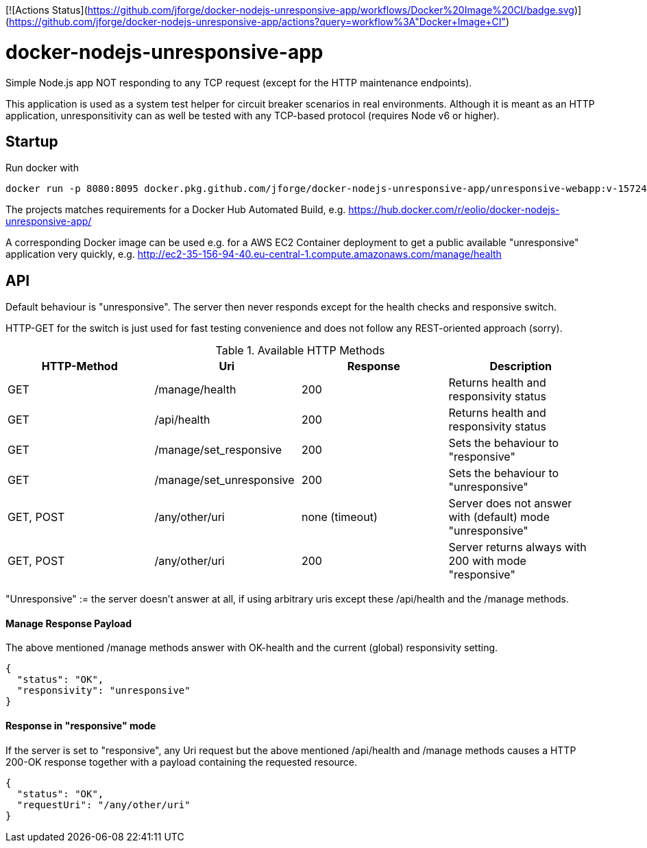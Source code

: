 [![Actions Status](https://github.com/jforge/docker-nodejs-unresponsive-app/workflows/Docker%20Image%20CI/badge.svg)](https://github.com/jforge/docker-nodejs-unresponsive-app/actions?query=workflow%3A"Docker+Image+CI")

= docker-nodejs-unresponsive-app

Simple Node.js app NOT responding to any TCP request (except for the HTTP maintenance endpoints).

This application is used as a system test helper for circuit breaker scenarios in real environments.
Although it is meant as an HTTP application, unresponsitivity can as well be tested with any TCP-based protocol (requires Node v6 or higher).

== Startup

Run docker with
```
docker run -p 8080:8095 docker.pkg.github.com/jforge/docker-nodejs-unresponsive-app/unresponsive-webapp:v-1572443441
```

The projects matches requirements for a Docker Hub Automated Build, e.g. https://hub.docker.com/r/eolio/docker-nodejs-unresponsive-app/

A corresponding Docker image can be used e.g. for a AWS EC2 Container deployment to get a public available "unresponsive" application very quickly, e.g. http://ec2-35-156-94-40.eu-central-1.compute.amazonaws.com/manage/health


== API

Default behaviour is "unresponsive". The server then never
responds except for the health checks and responsive switch.

HTTP-GET for the switch is just used for fast testing convenience
and does not follow any REST-oriented approach (sorry).


.Available HTTP Methods
|===
|HTTP-Method |Uri |Response| Description

|GET
|/manage/health
|200
|Returns health and responsivity status

|GET
|/api/health
|200
|Returns health and responsivity status

|GET
|/manage/set_responsive
|200
|Sets the behaviour to "responsive"

|GET
|/manage/set_unresponsive
|200
|Sets the behaviour to "unresponsive"

|GET, POST
|/any/other/uri
|none (timeout)
|Server does not answer with (default) mode "unresponsive"

|GET, POST
|/any/other/uri
|200
|Server returns always with 200 with mode "responsive"
|===

"Unresponsive" := the server doesn't answer at all, if using
arbitrary uris except these /api/health and the /manage methods.


==== Manage Response Payload

The above mentioned /manage methods answer with OK-health
and the current (global) responsivity setting.

[[json-health]]
[source,json]
----
{
  "status": "OK",
  "responsivity": "unresponsive"
}
----


==== Response in "responsive" mode

If the server is set to "responsive", any Uri request
but the above mentioned /api/health and /manage methods
causes a HTTP 200-OK response together with a payload
containing the requested resource.

[[json-responsive]]
[source,json]
{
  "status": "OK",
  "requestUri": "/any/other/uri"
}

